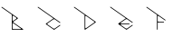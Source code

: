 SplineFontDB: 3.2
FontName: Untitled1
FullName: Untitled1
FamilyName: Untitled1
Weight: Regular
Copyright: Copyright (c) 2023, ogu-h
UComments: "2023-8-27: Created with FontForge (http://fontforge.org)"
Version: 001.000
ItalicAngle: 0
UnderlinePosition: -100
UnderlineWidth: 50
Ascent: 800
Descent: 200
InvalidEm: 0
LayerCount: 2
Layer: 0 0 "+gMyXYgAA" 1
Layer: 1 0 "+Uk2XYgAA" 0
XUID: [1021 9 -1810624738 3068]
OS2Version: 0
OS2_WeightWidthSlopeOnly: 0
OS2_UseTypoMetrics: 1
CreationTime: 1693078579
ModificationTime: 1693146996
OS2TypoAscent: 0
OS2TypoAOffset: 1
OS2TypoDescent: 0
OS2TypoDOffset: 1
OS2TypoLinegap: 0
OS2WinAscent: 0
OS2WinAOffset: 1
OS2WinDescent: 0
OS2WinDOffset: 1
HheadAscent: 0
HheadAOffset: 1
HheadDescent: 0
HheadDOffset: 1
OS2Vendor: 'PfEd'
DEI: 91125
Encoding: ISO8859-1
UnicodeInterp: none
NameList: AGL For New Fonts
DisplaySize: -48
AntiAlias: 1
FitToEm: 0
WinInfo: 48 16 4
BeginChars: 256 5

StartChar: B
Encoding: 66 66 0
Width: 1000
Flags: H
LayerCount: 2
Fore
SplineSet
567.897460938 20 m 2
 366.999023438 20 l 2
 355.9609375 20 346.999023438 28.9619140625 346.999023438 40 c 2
 346.999023438 40 347 168.083984375 346.999023438 168.068359375 c 1
 346.999023438 171.0390625 347.879882812 174.055664062 349.711914062 176.671875 c 0
 354.459960938 183.453125 363.821289062 185.103515625 370.602539062 180.35546875 c 2
 370.602539062 180.35546875 573.624023438 38.197265625 573.6328125 38.19140625 c 0
 576.216796875 36.3828125 577.897460938 33.3896484375 577.897460938 30 c 0
 577.897460938 24.48046875 573.416992188 20 567.897460938 20 c 2
445.392578125 303.329101562 m 2
 445.392578125 303.329101562 370.587890625 250.952148438 370.602539062 250.9609375 c 1
 368.168945312 249.256835938 365.192382812 248.248046875 361.999023438 248.248046875 c 0
 353.719726562 248.248046875 346.999023438 254.96875 346.999023438 263.248046875 c 2
 346.999023438 263.248046875 347 376.193359375 346.999023438 376.176757812 c 1
 346.999023438 379.147460938 347.879882812 382.1640625 349.711914062 384.780273438 c 0
 354.459960938 391.561523438 363.821289062 393.212890625 370.602539062 388.463867188 c 2
 370.602539062 388.463867188 445.40234375 336.092773438 445.392578125 336.095703125 c 1
 447.251953125 334.793945312 448.927734375 333.149414062 450.303710938 331.18359375 c 0
 456.635742188 322.141601562 454.434570312 309.66015625 445.392578125 303.329101562 c 2
491.959960938 311.520507812 m 2
 492.889648438 312.171875 493.727539062 312.994140625 494.416015625 313.9765625 c 0
 497.58203125 318.497070312 496.481445312 324.73828125 491.959960938 327.904296875 c 2
 55.7353515625 633.3515625 l 1
 51.21484375 636.517578125 44.974609375 635.416992188 41.80859375 630.895507812 c 0
 38.642578125 626.375 39.7431640625 620.133789062 44.2646484375 616.96875 c 2
 326.999023438 418.99609375 l 1
 326.999023438 10 l 0
 326.999023438 4.48046875 331.479492188 -0 336.999023438 -0 c 2
 336.999023438 -0 631.318359375 0.0009765625 631.329101562 -0 c 0
 634.483398438 0 637.576171875 1.4873046875 639.520507812 4.2646484375 c 0
 642.686523438 8.78515625 641.5859375 15.025390625 637.065429688 18.19140625 c 2
 637.065429688 18.19140625 360.900390625 211.5625 360.903320312 211.5625 c 1
 360.438476562 211.887695312 360.01953125 212.298828125 359.67578125 212.790039062 c 0
 358.092773438 215.05078125 358.642578125 218.170898438 360.903320312 219.75390625 c 2
 491.959960938 311.520507812 l 2
EndSplineSet
EndChar

StartChar: C
Encoding: 67 67 1
Width: 1000
Flags: H
LayerCount: 2
Fore
SplineSet
50.0576171875 635.1796875 m 1025
44.2646484375 616.970703125 m 2
 474.760742188 315.534179688 l 1
 474.760742188 315.534179688 268.280273438 170.95703125 268.28515625 170.958984375 c 1
 267.35546875 170.307617188 266.517578125 169.485351562 265.829101562 168.502929688 c 0
 262.6640625 163.981445312 263.763671875 157.741210938 268.28515625 154.575195312 c 2
 268.28515625 154.575195312 486.454101562 1.8095703125 486.458984375 1.80859375 c 0
 489.805664062 -0.53515625 494.392578125 -0.6689453125 497.930664062 1.80859375 c 2
 662.396484375 116.96875 l 0
 666.916992188 120.133789062 668.017578125 126.375 664.8515625 130.895507812 c 0
 661.686523438 135.416992188 655.4453125 136.517578125 650.924804688 133.3515625 c 2
 650.924804688 133.3515625 515.157226562 38.27734375 515.137695312 38.2724609375 c 0
 501.751953125 28.8994140625 483.405273438 28.3623046875 469.251953125 38.2724609375 c 2
 469.251953125 38.2724609375 311.919921875 148.43359375 311.927734375 148.431640625 c 1
 310.301757812 149.5703125 308.834960938 151.009765625 307.630859375 152.729492188 c 0
 302.090820312 160.641601562 304.016601562 171.5625 311.927734375 177.102539062 c 2
 311.927734375 177.102539062 469.232421875 287.256835938 469.251953125 287.26171875 c 0
 482.637695312 296.633789062 500.984375 297.171875 515.137695312 287.26171875 c 2
 650.924804688 192.182617188 l 1
 655.4453125 189.016601562 661.686523438 190.1171875 664.8515625 194.637695312 c 0
 668.017578125 199.159179688 666.916992188 205.399414062 662.396484375 208.565429688 c 2
 55.7353515625 633.353515625 l 0
 51.21484375 636.51953125 44.974609375 635.418945312 41.80859375 630.897460938 c 0
 38.642578125 626.376953125 39.7431640625 620.135742188 44.2646484375 616.970703125 c 2
EndSplineSet
EndChar

StartChar: D
Encoding: 68 68 2
Width: 1000
Flags: H
LayerCount: 2
Fore
SplineSet
354.677734375 58.0244140625 m 2
 354.677734375 213.084960938 l 1
 354.677734375 213.084960938 354.678710938 370.81640625 354.677734375 370.799804688 c 1
 354.677734375 373.770507812 355.55859375 376.787109375 357.390625 379.403320312 c 0
 362.138671875 386.185546875 371.5 387.8359375 378.28125 383.086914062 c 2
 378.28125 383.086914062 601.633789062 226.698242188 601.625976562 226.69921875 c 1
 603.020507812 225.723632812 604.27734375 224.490234375 605.309570312 223.015625 c 0
 610.05859375 216.234375 608.407226562 206.873046875 601.625976562 202.125 c 2
 601.625976562 202.125 378.266601562 45.728515625 378.28125 45.7373046875 c 1
 375.84765625 44.033203125 372.87109375 43.0244140625 369.677734375 43.0244140625 c 0
 361.399414062 43.0244140625 354.677734375 49.74609375 354.677734375 58.0244140625 c 2
350.413085938 1.80859375 m 2
 642.344726562 206.220703125 l 2
 646.865234375 209.38671875 647.965820312 215.626953125 644.799804688 220.1484375 c 0
 644.112304688 221.130859375 643.2734375 221.953125 642.344726562 222.603515625 c 1
 642.349609375 222.602539062 55.7353515625 633.3515625 55.7353515625 633.3515625 c 2
 51.21484375 636.517578125 44.974609375 635.416992188 41.80859375 630.895507812 c 0
 38.642578125 626.375 39.7431640625 620.133789062 44.2646484375 616.96875 c 0
 334.677734375 413.619140625 l 1
 334.677734375 10 l 2
 334.677734375 4.48046875 339.158203125 0 344.677734375 0 c 0
 346.806640625 0 348.791015625 0.6728515625 350.413085938 1.80859375 c 2
EndSplineSet
EndChar

StartChar: E
Encoding: 69 69 3
Width: 1000
Flags: H
LayerCount: 2
Fore
SplineSet
331.3125 140.619140625 m 1025
514.153320312 287.94140625 m 2
 514.172851562 287.927734375 514.134765625 288.036132812 514.153320312 288.022460938 c 2
 514.153320312 287.94140625 l 2
660.78515625 209.693359375 m 1025
44.2646484375 616.970703125 m 2
 473.723632812 316.283203125 l 1
 473.723632812 316.283203125 266.719726562 171.321289062 266.724609375 171.322265625 c 1
 265.795898438 170.671875 264.95703125 169.849609375 264.26953125 168.8671875 c 0
 261.103515625 164.345703125 262.204101562 158.10546875 266.724609375 154.939453125 c 2
 266.724609375 154.939453125 485.4140625 1.8095703125 485.418945312 1.80859375 c 0
 488.765625 -0.53515625 493.352539062 -0.6689453125 496.890625 1.80859375 c 2
 660.78515625 116.568359375 l 0
 665.305664062 119.734375 666.40625 125.974609375 663.240234375 130.49609375 c 0
 660.075195312 135.016601562 653.833984375 136.1171875 649.313476562 132.951171875 c 2
 649.313476562 132.951171875 514.1171875 38.27734375 514.09765625 38.2724609375 c 0
 500.711914062 28.8994140625 482.365234375 28.3623046875 468.211914062 38.2724609375 c 2
 468.211914062 38.2724609375 336.6640625 130.384765625 336.65234375 130.391601562 c 0
 333.422851562 132.65234375 331.321289062 136.393554688 331.321289062 140.630859375 c 0
 331.321289062 147.530273438 336.922851562 153.130859375 343.821289062 153.130859375 c 2
 567.79296875 153.130859375 l 1
 573.3125 153.130859375 577.79296875 157.612304688 577.79296875 163.130859375 c 0
 577.79296875 168.650390625 573.3125 173.130859375 567.79296875 173.130859375 c 6
 567.79296875 173.130859375 343.834960938 173.131835938 343.821289062 173.130859375 c 0
 339.879882812 173.130859375 336.012695312 174.990234375 333.58203125 178.4609375 c 0
 329.625 184.112304688 331.000976562 191.913085938 336.65234375 195.870117188 c 2
 336.65234375 195.870117188 468.192382812 287.985351562 468.211914062 287.989257812 c 0
 481.59765625 297.362304688 499.944335938 297.899414062 514.09765625 287.989257812 c 2
 649.313476562 193.310546875 l 1
 653.833984375 190.14453125 660.075195312 191.245117188 663.240234375 195.766601562 c 0
 666.40625 200.287109375 665.305664062 206.528320312 660.78515625 209.693359375 c 2
 55.7353515625 633.353515625 l 1
 51.21484375 636.51953125 44.974609375 635.418945312 41.80859375 630.897460938 c 0
 38.642578125 626.376953125 39.7434917333 620.136209858 44.2646484375 616.970703125 c 2
EndSplineSet
EndChar

StartChar: F
Encoding: 70 70 4
Width: 1000
Flags: H
LayerCount: 2
Fore
SplineSet
332.432617188 9.986328125 m 1026
555.325195312 259.06640625 m 1024
520.364257812 224.811523438 m 2
 372.408203125 224.811523438 l 0
 361.370117188 224.811523438 352.408203125 233.7734375 352.408203125 244.811523438 c 2
 352.408203125 244.811523438 352.41015625 372.405273438 352.408203125 372.388671875 c 1
 352.408203125 375.360351562 353.2890625 378.375976562 355.12109375 380.9921875 c 0
 359.869140625 387.774414062 369.23046875 389.424804688 376.01171875 384.67578125 c 2
 533.381835938 274.484375 l 1
 555.321289062 259.123046875 l 1
 559.841796875 255.95703125 566.083007812 257.057617188 569.248046875 261.578125 c 0
 572.4140625 266.099609375 571.313476562 272.33984375 566.79296875 275.505859375 c 2
 55.7353515625 633.3515625 l 1
 51.21484375 636.517578125 44.974609375 635.416992188 41.80859375 630.895507812 c 0
 38.642578125 626.375 39.7431640625 620.133789062 44.2646484375 616.96875 c 2
 332.408203125 415.208007812 l 1
 332.408203125 10 l 2
 332.408203125 4.48046875 336.889648438 -0 342.408203125 -0 c 0
 347.927734375 -0 352.408203125 4.48046875 352.408203125 10 c 2
 352.408203125 184.811523438 l 1
 352.408203125 195.849609375 361.370117188 204.811523438 372.408203125 204.811523438 c 2
 520.364257812 204.811523438 l 2
 525.883789062 204.811523438 530.364257812 209.291992188 530.364257812 214.811523438 c 0
 530.364257812 220.330078125 525.883789062 224.811523438 520.364257812 224.811523438 c 2
EndSplineSet
EndChar
EndChars
EndSplineFont
